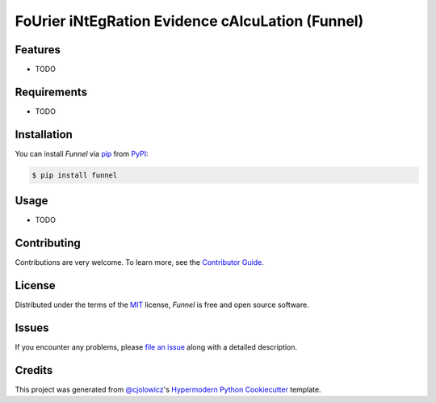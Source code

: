 FoUrier iNtEgRation Evidence cAlcuLation (Funnel)
=================================================

|PyPI| |Python Version| |License|

|Read the Docs| |Tests| |Codecov|

|pre-commit| |Black|

.. |PyPI| image:: https://img.shields.io/pypi/v/funnel.svg
   :target: https://pypi.org/project/funnel/
   :alt: PyPI
.. |Python Version| image:: https://img.shields.io/pypi/pyversions/funnel
   :target: https://pypi.org/project/funnel
   :alt: Python Version
.. |License| image:: https://img.shields.io/pypi/l/funnel
   :target: https://opensource.org/licenses/MIT
   :alt: License
.. |Read the Docs| image:: https://img.shields.io/readthedocs/funnel/latest.svg?label=Read%20the%20Docs
   :target: https://funnel.readthedocs.io/
   :alt: Read the documentation at https://funnel.readthedocs.io/
.. |Tests| image:: https://github.com/avivajpeyi/funnel/workflows/Tests/badge.svg
   :target: https://github.com/avivajpeyi/funnel/actions?workflow=Tests
   :alt: Tests
.. |Codecov| image:: https://codecov.io/gh/avivajpeyi/funnel/branch/master/graph/badge.svg
   :target: https://codecov.io/gh/avivajpeyi/funnel
   :alt: Codecov
.. |pre-commit| image:: https://img.shields.io/badge/pre--commit-enabled-brightgreen?logo=pre-commit&logoColor=white
   :target: https://github.com/pre-commit/pre-commit
   :alt: pre-commit
.. |Black| image:: https://img.shields.io/badge/code%20style-black-000000.svg
   :target: https://github.com/psf/black
   :alt: Black


Features
--------

* TODO


Requirements
------------

* TODO


Installation
------------

You can install *Funnel* via pip_ from PyPI_:

.. code:: console

   $ pip install funnel


Usage
-----

* TODO


Contributing
------------

Contributions are very welcome.
To learn more, see the `Contributor Guide`_.


License
-------

Distributed under the terms of the MIT_ license,
*Funnel* is free and open source software.


Issues
------

If you encounter any problems,
please `file an issue`_ along with a detailed description.


Credits
-------

This project was generated from `@cjolowicz`_'s `Hypermodern Python Cookiecutter`_ template.


.. _@cjolowicz: https://github.com/cjolowicz
.. _Cookiecutter: https://github.com/audreyr/cookiecutter
.. _MIT: http://opensource.org/licenses/MIT
.. _PyPI: https://pypi.org/
.. _Hypermodern Python Cookiecutter: https://github.com/cjolowicz/cookiecutter-hypermodern-python
.. _file an issue: https://github.com/avivajpeyi/funnel/issues
.. _pip: https://pip.pypa.io/
.. github-only
.. _Contributor Guide: CONTRIBUTING.rst
